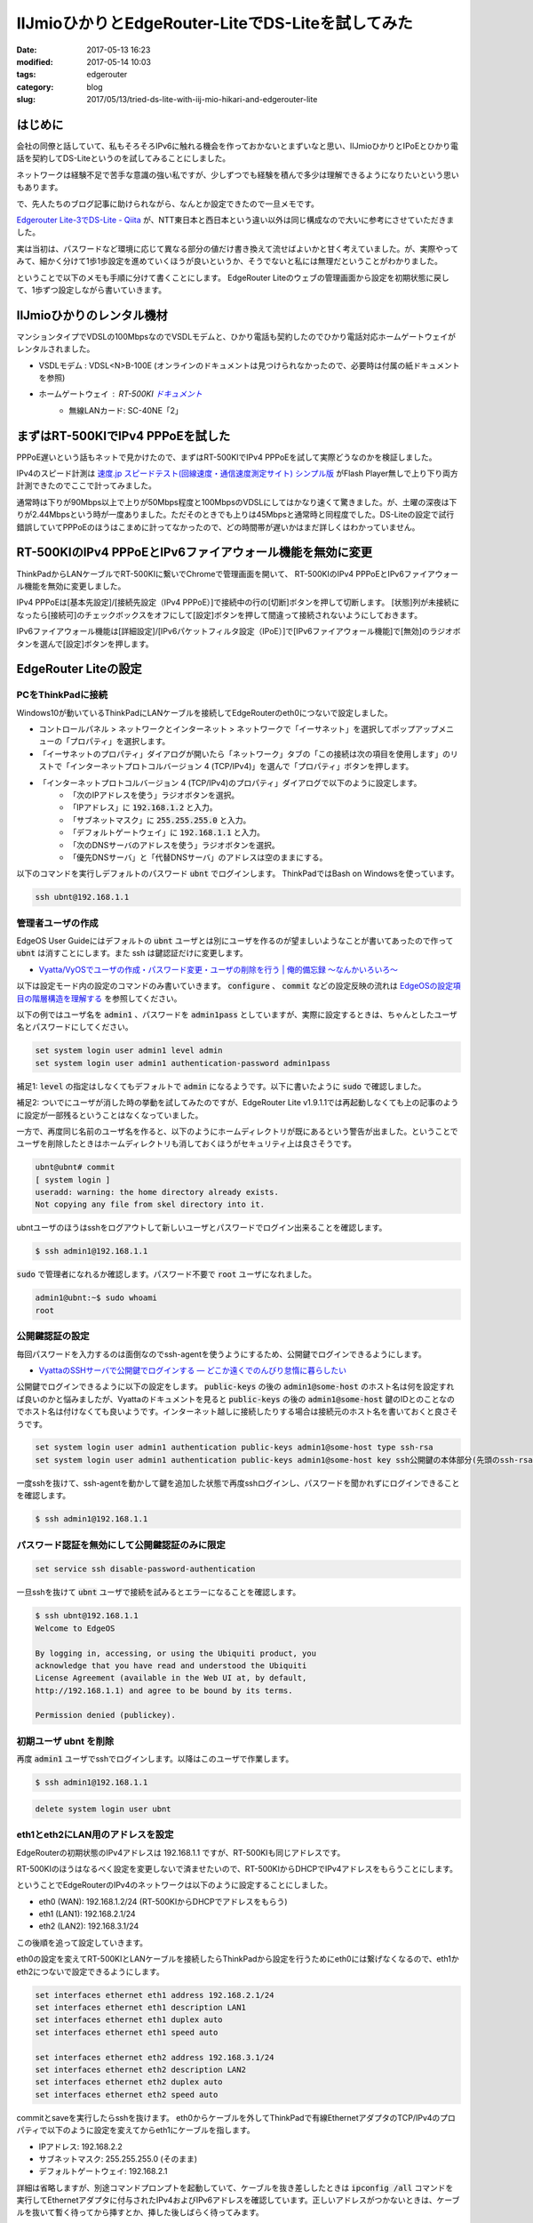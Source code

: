 IIJmioひかりとEdgeRouter-LiteでDS-Liteを試してみた
##################################################

:date: 2017-05-13 16:23
:modified: 2017-05-14 10:03
:tags: edgerouter
:category: blog
:slug: 2017/05/13/tried-ds-lite-with-iij-mio-hikari-and-edgerouter-lite


はじめに
--------

会社の同僚と話していて、私もそろそろIPv6に触れる機会を作っておかないとまずいなと思い、IIJmioひかりとIPoEとひかり電話を契約してDS-Liteというのを試してみることにしました。

ネットワークは経験不足で苦手な意識の強い私ですが、少しずつでも経験を積んで多少は理解できるようになりたいという思いもあります。

で、先人たちのブログ記事に助けられながら、なんとか設定できたので一旦メモです。

`Edgerouter Lite-3でDS-Lite - Qiita <http://qiita.com/haccht/items/17ed2bed628d2fd17bea>`_
が、NTT東日本と西日本という違い以外は同じ構成なので大いに参考にさせていただきました。

実は当初は、パスワードなど環境に応じて異なる部分の値だけ書き換えて流せばよいかと甘く考えていました。が、実際やってみて、細かく分けて1歩1歩設定を進めていくほうが良いというか、そうでないと私には無理だということがわかりました。

ということで以下のメモも手順に分けて書くことにします。
EdgeRouter Liteのウェブの管理画面から設定を初期状態に戻して、1歩ずつ設定しながら書いていきます。

IIJmioひかりのレンタル機材
--------------------------

マンションタイプでVDSLの100MbpsなのでVSDLモデムと、ひかり電話も契約したのでひかり電話対応ホームゲートウェイがレンタルされました。

* VSDLモデム : VDSL<N>B-100E (オンラインのドキュメントは見つけられなかったので、必要時は付属の紙ドキュメントを参照)
* ホームゲートウェイ : RT-500KI `ドキュメント <http://www.ntt-west.co.jp/kiki/download/flets/rt500ki/index.html>`_
    - 無線LANカード: SC-40NE「2」

まずはRT-500KIでIPv4 PPPoEを試した
----------------------------------

PPPoE遅いという話もネットで見かけたので、まずはRT-500KIでIPv4 PPPoEを試して実際どうなのかを検証しました。

IPv4のスピード計測は `速度.jp スピードテスト(回線速度・通信速度測定サイト) シンプル版 <http://zx.sokudo.jp/>`_ がFlash Player無しで上り下り両方計測できたのでここで計ってみました。

通常時は下りが90Mbps以上で上りが50Mbps程度と100MbpsのVDSLにしてはかなり速くて驚きました。が、土曜の深夜は下りが2.44Mbpsという時が一度ありました。ただそのときでも上りは45Mbpsと通常時と同程度でした。DS-Liteの設定で試行錯誤していてPPPoEのほうはこまめに計ってなかったので、どの時間帯が遅いかはまだ詳しくはわかっていません。

RT-500KIのIPv4 PPPoEとIPv6ファイアウォール機能を無効に変更
----------------------------------------------------------

ThinkPadからLANケーブルでRT-500KIに繋いでChromeで管理画面を開いて、
RT-500KIのIPv4 PPPoEとIPv6ファイアウォール機能を無効に変更しました。

IPv4 PPPoEは[基本先設定]/[接続先設定（IPv4 PPPoE）]で接続中の行の[切断]ボタンを押して切断します。
[状態]列が未接続になったら[接続可]のチェックボックスをオフにして[設定]ボタンを押して間違って接続されないようにしておきます。

IPv6ファイアウォール機能は[詳細設定]/[IPv6パケットフィルタ設定（IPoE）]で[IPv6ファイアウォール機能]で[無効]のラジオボタンを選んで[設定]ボタンを押します。

EdgeRouter Liteの設定
---------------------

PCをThinkPadに接続
~~~~~~~~~~~~~~~~~~

Windows10が動いているThinkPadにLANケーブルを接続してEdgeRouterのeth0につないで設定しました。

* コントロールパネル > ネットワークとインターネット > ネットワークで「イーサネット」を選択してポップアップメニューの「プロパティ」を選択します。
* 「イーサネットのプロパティ」ダイアログが開いたら「ネットワーク」タブの「この接続は次の項目を使用します」のリストで「インターネットプロトコルバージョン 4 (TCP/IPv4)」を選んで「プロパティ」ボタンを押します。
* 「インターネットプロトコルバージョン 4 (TCP/IPv4)のプロパティ」ダイアログで以下のように設定します。
    - 「次のIPアドレスを使う」ラジオボタンを選択。
    - 「IPアドレス」に :code:`192.168.1.2` と入力。
    - 「サブネットマスク」に :code:`255.255.255.0` と入力。
    - 「デフォルトゲートウェイ」に :code:`192.168.1.1` と入力。
    - 「次のDNSサーバのアドレスを使う」ラジオボタンを選択。
    - 「優先DNSサーバ」と「代替DNSサーバ」のアドレスは空のままにする。

以下のコマンドを実行しデフォルトのパスワード :code:`ubnt` でログインします。
ThinkPadではBash on Windowsを使っています。

.. code-block:: console

    ssh ubnt@192.168.1.1


管理者ユーザの作成
~~~~~~~~~~~~~~~~~~

EdgeOS User Guideにはデフォルトの :code:`ubnt` ユーザとは別にユーザを作るのが望ましいようなことが書いてあったので作って :code:`ubnt` は消すことにします。また ssh は鍵認証だけに変更します。

* `Vyatta/VyOSでユーザの作成・パスワード変更・ユーザの削除を行う | 俺的備忘録 〜なんかいろいろ〜 <https://orebibou.com/2015/01/vyattavyos%E3%81%A7%E3%83%A6%E3%83%BC%E3%82%B6%E3%81%AE%E4%BD%9C%E6%88%90%E3%83%BB%E5%A4%89%E6%9B%B4%E3%83%BB%E5%89%8A%E9%99%A4%E3%82%92%E8%A1%8C%E3%81%86/>`_

以下は設定モード内の設定のコマンドのみ書いていきます。 :code:`configure` 、 :code:`commit` などの設定反映の流れは
`EdgeOSの設定項目の階層構造を理解する </blog/2017/05/13/understanding-edge-os-config-hierarchy-structure/>`_ を参照してください。

以下の例ではユーザ名を :code:`admin1` 、パスワードを :code:`admin1pass` としていますが、実際に設定するときは、ちゃんとしたユーザ名とパスワードにしてください。

.. code-block:: text

    set system login user admin1 level admin
    set system login user admin1 authentication-password admin1pass

補足1: :code:`level` の指定はしなくてもデフォルトで :code:`admin` になるようです。以下に書いたように :code:`sudo` で確認しました。

補足2: ついでにユーザが消した時の挙動を試してみたのですが、EdgeRouter Lite v1.9.1.1では再起動しなくても上の記事のように設定が一部残るということはなくなっていました。

一方で、再度同じ名前のユーザ名を作ると、以下のようにホームディレクトリが既にあるという警告が出ました。ということでユーザを削除したときはホームディレクトリも消しておくほうがセキュリティ上は良さそうです。

.. code-block:: console

    ubnt@ubnt# commit
    [ system login ]
    useradd: warning: the home directory already exists.
    Not copying any file from skel directory into it.

ubntユーザのほうはsshをログアウトして新しいユーザとパスワードでログイン出来ることを確認します。

.. code-block:: console

    $ ssh admin1@192.168.1.1

:code:`sudo` で管理者になれるか確認します。パスワード不要で :code:`root` ユーザになれました。

.. code-block:: console

    admin1@ubnt:~$ sudo whoami
    root

公開鍵認証の設定
~~~~~~~~~~~~~~~~

毎回パスワードを入力するのは面倒なのでssh-agentを使うようにするため、公開鍵でログインできるようにします。

* `VyattaのSSHサーバで公開鍵でログインする — どこか遠くでのんびり怠惰に暮らしたい <https://misc.mat2uken.net/blog/2013/06/03/vyatta_ssh_use_public_key.html>`_

公開鍵でログインできるように以下の設定をします。 :code:`public-keys` の後の :code:`admin1@some-host` のホスト名は何を設定すれば良いのかと悩みましたが、Vyattaのドキュメントを見ると  :code:`public-keys` の後の :code:`admin1@some-host` 鍵のIDとのことなのでホスト名は付けなくても良いようです。インターネット越しに接続したりする場合は接続元のホスト名を書いておくと良さそうです。

.. code-block:: text

    set system login user admin1 authentication public-keys admin1@some-host type ssh-rsa
    set system login user admin1 authentication public-keys admin1@some-host key ssh公開鍵の本体部分(先頭のssh-rsaと末尾のuser@some-hostのようなコメントを除いた部分)

一度sshを抜けて、ssh-agentを動かして鍵を追加した状態で再度sshログインし、パスワードを聞かれずにログインできることを確認します。

.. code-block:: console

    $ ssh admin1@192.168.1.1

パスワード認証を無効にして公開鍵認証のみに限定
~~~~~~~~~~~~~~~~~~~~~~~~~~~~~~~~~~~~~~~~~~~~~~

.. code-block:: text

    set service ssh disable-password-authentication

一旦sshを抜けて :code:`ubnt` ユーザで接続を試みるとエラーになることを確認します。

.. code-block:: console

    $ ssh ubnt@192.168.1.1
    Welcome to EdgeOS

    By logging in, accessing, or using the Ubiquiti product, you
    acknowledge that you have read and understood the Ubiquiti
    License Agreement (available in the Web UI at, by default,
    http://192.168.1.1) and agree to be bound by its terms.

    Permission denied (publickey).

初期ユーザ ubnt を削除
~~~~~~~~~~~~~~~~~~~~~~

再度 :code:`admin1` ユーザでsshでログインします。以降はこのユーザで作業します。

.. code-block:: console

    $ ssh admin1@192.168.1.1

.. code-block:: text

    delete system login user ubnt

eth1とeth2にLAN用のアドレスを設定
~~~~~~~~~~~~~~~~~~~~~~~~~~~~~~~~~

EdgeRouterの初期状態のIPv4アドレスは 192.168.1.1 ですが、RT-500KIも同じアドレスです。

RT-500KIのほうはなるべく設定を変更しないで済ませたいので、RT-500KIからDHCPでIPv4アドレスをもらうことにします。

ということでEdgeRouterのIPv4のネットワークは以下のように設定することにしました。

* eth0 (WAN):  192.168.1.2/24 (RT-500KIからDHCPでアドレスをもらう)
* eth1 (LAN1): 192.168.2.1/24
* eth2 (LAN2): 192.168.3.1/24

この後順を追って設定していきます。

eth0の設定を変えてRT-500KIとLANケーブルを接続したらThinkPadから設定を行うためにeth0には繋げなくなるので、eth1かeth2につないで設定できるようにします。

.. code-block:: text

    set interfaces ethernet eth1 address 192.168.2.1/24
    set interfaces ethernet eth1 description LAN1
    set interfaces ethernet eth1 duplex auto
    set interfaces ethernet eth1 speed auto

    set interfaces ethernet eth2 address 192.168.3.1/24
    set interfaces ethernet eth2 description LAN2
    set interfaces ethernet eth2 duplex auto
    set interfaces ethernet eth2 speed auto

commitとsaveを実行したらsshを抜けます。
eth0からケーブルを外してThinkPadで有線EthernetアダプタのTCP/IPv4のプロパティで以下のように設定を変えてからeth1にケーブルを指します。

* IPアドレス: 192.168.2.2
* サブネットマスク: 255.255.255.0 (そのまま)
* デフォルトゲートウェイ: 192.168.2.1

詳細は省略しますが、別途コマンドプロンプトを起動していて、ケーブルを抜き差ししたときは :code:`ipconfig /all` コマンドを実行してEthernetアダプタに付与されたIPv4およびIPv6アドレスを確認しています。正しいアドレスがつかないときは、ケーブルを抜いて暫く待ってから挿すとか、挿した後しばらく待ってみます。

eth1のアドレスを指定してsshでログインできることを確認します。

.. code-block:: console

    $ ssh admin1@192.168.2.1

eth0をRT-500KIに繋いでDHCPでIPv4のアドレスをもらう
~~~~~~~~~~~~~~~~~~~~~~~~~~~~~~~~~~~~~~~~~~~~~~~~~~

eth0の静的IPv4アドレスの設定を消してDHCPクライアントを起動します。

.. code-block:: text

    delete interfaces ethernet eth0 address
    set interfaces ethernet eth0 address dhcp
    set interfaces ethernet eth0 duplex auto
    set interfaces ethernet eth0 speed auto
    set interfaces ethernet eth0 description WAN

上記の反映後にeth0をRT-500KIに繋いでDHCPでIPv4のアドレスをもらいます。

操作モードに戻って :code:`ip a` コマンドを実行し、eth0に 192.168.1.x/24 のアドレスが付与されたことを確認します。以下では 192.168.1.2/24 として説明します。

この時点でのpingでの疎通確認は以下の通りでした。

* EdgeRouterから :code:`ping 192.168.1.1` は通る。
* EdgeRouterから :code:`ping 192.168.2.1` は通る。
* EdgeRouterから :code:`ping 192.168.2.2` は通らない。
* ThinkPadから :code:`ping 192.168.2.1` は通る。
* ThinkPadから :code:`ping 192.168.1.2` は通らない。

RT-500KIからeth0にIPv6アドレスをもらう
~~~~~~~~~~~~~~~~~~~~~~~~~~~~~~~~~~~~~~

冒頭に書いたQiitaの記事によると

  今回はひかり電話契約ありなので、HGWからのRAをもとにeth0のIPv6アドレスはautoconfする。
  またDHCPv6-PDによりHGWには/60のprefixが
  割り当てられている。これを/64のprefixに分割してLAN内のIPv6アドレスに利用する。

とのことなので、この通りにします。

実はここは私はまだよくわかってないです。1行ずつ実行して :code:`compare` で確認したところ、1行目を実行すると2行目の内容も反映されていて、3行目を実行すると4行目の内容も反映されていました。これ自体は単に依存関係があるものは自動で設定されることだと思います。

.. code-block:: text

    set interfaces ethernet eth0 ipv6 address autoconf
    set interfaces ethernet eth0 ipv6 dup-addr-detect-transmits 1
    set interfaces ethernet eth0 ipv6 router-advert other-config-flag true
    set interfaces ethernet eth0 ipv6 router-advert send-advert true

ただ、 :code:`commit` した後、別端末でEdgeRouterにsshして操作モードで :code:`ip a` を実行してもIPv4アドレスはついていますが、IPv6アドレスはついていませんでした。

正確に言うと :code:`inet6` で :code:`fe80:` から始まるIPv6アドレスは元からついていましたが、
`IPv6アドレス - Wikipedia <https://ja.wikipedia.org/wiki/IPv6%E3%82%A2%E3%83%89%E3%83%AC%E3%82%B9>`_ によるとこれはリンクローカルアドレスというもので、RT-500KIから付与されるIPv6アドレスではないです。

暫く待って何回か :code:`ip a` を実行してもeth0にIPv6アドレスはつきませんでした。
次項で参照するので :code:`ip a` の結果が表示された端末は閉じずに残しておくか出力結果をテキストエディタなどにコピペしておいてください。

RT-500KIにつないでIPv6アドレスの払い出し状況を確認
~~~~~~~~~~~~~~~~~~~~~~~~~~~~~~~~~~~~~~~~~~~~~~~~~~

ThinkPadからEdgeRouterのeth1に繋いでいたケーブルを外して、有線Ethernetアダプタの設定を以下のようにDHCPクライアントを使うように変えてからRT-500KIに繋ぎました。

    - 「IPアドレスを自動的に取得する」ラジオボタンを選択。
    - 「DNSサーバーのアドレスを自動的に取得する」ラジオボタンを選択。

Chromeで管理画面を開いて[情報]/[DHCPv6サーバ払い出し状況]を確認し、画面下部の一覧にMACアドレスがEdgeRouterのeth0のMACアドレスと一致する行が1行あり、他には行がない状態でした。

IPv6プレフィクスは :code:`2409:` で始まる値がついていて最後は :code:`/60` になっていました。

IPv6プレフィックスの値は次項で参照するので管理画面のウィンドウを閉じずに残しておくか、値をテキストエディタなどにコピペしておいてください。

確認が終わったら、RT-500KIからケーブルを抜いて、再度有線EthernetアダプタをEdgeRouterのeth1に繋ぐための静的アドレス設定に戻してからeth1に挿します。

この設定変更を抜き差しするたびに行うのは面倒なので、次項でeth1とeth2にDHCP設定を行います。

EdgeRouterでeth1とeth2に対してIPv4のDHCPサーバを動かす
~~~~~~~~~~~~~~~~~~~~~~~~~~~~~~~~~~~~~~~~~~~~~~~~~~~~~~

補足: この手順は実際は最後に実行したのですが、話の流れ上ここに書いておくことにしました。
振り返ってみて考えると「eth1とeth2にLAN用のアドレスを設定」の直後に実行するのが良さそうです。

冒頭のQiitaの記事からはアドレスの範囲を好みで変更して設定してみました。

.. code-block:: text

    set service dhcp-server shared-network-name LAN1 subnet 192.168.2.0/24 default-router 192.168.2.1
    set service dhcp-server shared-network-name LAN1 subnet 192.168.2.0/24 dns-server 192.168.2.1
    set service dhcp-server shared-network-name LAN1 subnet 192.168.2.0/24 lease 86400
    set service dhcp-server shared-network-name LAN1 subnet 192.168.2.0/24 start 192.168.2.2 stop 192.168.2.99

    set service dhcp-server shared-network-name LAN2 subnet 192.168.3.0/24 default-router 192.168.3.1
    set service dhcp-server shared-network-name LAN2 subnet 192.168.3.0/24 dns-server 192.168.3.1
    set service dhcp-server shared-network-name LAN2 subnet 192.168.3.0/24 lease 86400
    set service dhcp-server shared-network-name LAN2 subnet 192.168.3.0/24 start 192.168.3.2 stop 192.168.3.99

ThinkPadからEdgeRouterのeth1に繋いでいたケーブルを外して、有線Ethernetアダプタの設定を以下のようにDHCPクライアントを使うように変えてから、再度EdgeRouterのeth1に挿してIPv4のアドレスが付与され :code:`ssh admin1@192.168.2.1` で接続できることを確認しました。

    - 「IPアドレスを自動的に取得する」ラジオボタンを選択。
    - 「DNSサーバーのアドレスを自動的に取得する」ラジオボタンを選択。

再度EdgeRouterでip aで確認するとeth0にIPv6アドレスがついてました
~~~~~~~~~~~~~~~~~~~~~~~~~~~~~~~~~~~~~~~~~~~~~~~~~~~~~~~~~~~~~~~~

ご飯食べて続きをやろうとThinkPadからケーブルをeth1に繋いでsshで入って :code:`ip a` を実行するとeth0に先ほどRT-500KIの管理画面で確認したIPv6プレフィクスの :code:`/60` を :code:`/64` に変えたアドレスが付与されていました。どれぐらいの時間で付与されたのかはちょっとわかりません。

確認するため

.. code-block:: text

    delete interfaces ethernet eth0 ipv6

で設定を一旦消した後、操作モードで

.. code-block:: console

    admin1@ubnt:~$ ip del eth0のIPv6アドレス/64 dev eth 0

でIPv6アドレスを消してから、再度設定を入れてみました。ちゃんと計っていませんが10～15分で :code:`2409:` で始まるIPv6アドレスが付与されたようです。

操作モードで :code:`ping6` コマンドで :code:`www.iij.ad.jp` にアクセスしてみると通りました。

.. code-block:: console

    admin1@ubnt:~$ ping6 www.iij.ad.jp
    PING www.iij.ad.jp(www.iij.ad.jp) 56 data bytes
    64 bytes from www.iij.ad.jp: icmp_seq=1 ttl=52 time=15.4 ms
    64 bytes from www.iij.ad.jp: icmp_seq=2 ttl=52 time=14.0 ms
    64 bytes from www.iij.ad.jp: icmp_seq=3 ttl=52 time=14.1 ms
    ^C
    --- www.iij.ad.jp ping statistics ---
    3 packets transmitted, 3 received, 0% packet loss, time 2003ms
    rtt min/avg/max/mdev = 14.039/14.546/15.492/0.683 ms

試しにThinkPadからも :code:`ping6 www.iij.ad.jp` を実行してみたら、数秒固まった後、通るようになりました。あれおかしいな、まだ通らないはずと思ったのですがtimeを見ると124~127 msと1桁多い時間がかかっていました。ThinkPadのWi-Fiを無効にしてから再度試すと今度は通らなくなりました。話がややこしくなるのでWi-Fiなど関係のない通信は切っておいたほうが良さそうです。

DHCPv6-PDでeth1とeth2にIPv6アドレスを付与
~~~~~~~~~~~~~~~~~~~~~~~~~~~~~~~~~~~~~~~~~

以下の設定を追加してDHCPv6-PDというのでeth1とeth2にIPv6アドレスを付与します。

DHCPv6-PDは初耳だったのでググって見つけた
`書いて覚えるDHCPv6-PD - SSSSLIDE <http://sssslide.com/speakerdeck.com/jitomesky/shu-itejue-erudhcpv6-pd>`_
を眺めてみました。

.. code-block:: text

    set interfaces ethernet eth0 dhcpv6-pd pd 0 interface eth1 host-address '::1'
    set interfaces ethernet eth0 dhcpv6-pd pd 0 interface eth1 prefix-id ':1'
    set interfaces ethernet eth0 dhcpv6-pd pd 0 interface eth1 service slaac
    set interfaces ethernet eth0 dhcpv6-pd pd 0 interface eth2 host-address '::1'
    set interfaces ethernet eth0 dhcpv6-pd pd 0 interface eth2 prefix-id ':2'
    set interfaces ethernet eth0 dhcpv6-pd pd 0 interface eth2 service slaac
    set interfaces ethernet eth0 dhcpv6-pd pd 0 prefix-length /60
    set interfaces ethernet eth0 dhcpv6-pd rapid-commit enable

実行後、操作モードで :code:`ip a` で確認すると eth1とeth2に :code:`2409:` で始めるIPv6アドレスが付与されていました。

ThinkPadからIPv6でインターネットに通信できることを確認
~~~~~~~~~~~~~~~~~~~~~~~~~~~~~~~~~~~~~~~~~~~~~~~~~~~~~~

またThinkPadで :code:`ip a` を実行すると有線Ethernetアダプタのeth0に :code:`2409:` で始まるIPv4アドレスが2つ付いていました。1つは :code:`/64` でもう1つは :code:`/128` になっていました。コマンドプロンプトで :code:`ipconfig /all` でも確認すると、こちらは :code:`/64` などが無いアドレスのみで表示されていて :code:`/64` のアドレスのほうは "IPv6 Address" というラベル、 :code:`/128` のアドレスのほうは "Temporary IPv6 Address" というラベルになっていました。 

この状態でChromeで http://www.iij.ad.jp にアクセスしてみると画面上部に "CONNECTED via IPv6" という表示が出ました！

一方、IPv6に未対応のサイトにアクセスしようとしても表示されない状態であることを確認しました。


ファイアウォール設定
~~~~~~~~~~~~~~~~~~~~

ファイアウォール無しでインターネットに長時間繋いでおくのは怖いので、ここでファイアウォールを設定します。今回の手順をマスターして確実に繋げられるようになったら、先にファイアウォールの設定をしてからインターネットに繋ぐようにするほうがよいと思います。

`設定例 ＞ Firewall ＞ 基本設定 - EdgeOS 日本語Wiki [非公式] <http://edge-os.net/wiki/view/%E8%A8%AD%E5%AE%9A%E4%BE%8B_%EF%BC%9E_Firewall_%EF%BC%9E_%E5%9F%BA%E6%9C%AC%E8%A8%AD%E5%AE%9A>`_ も参考にしつつ、冒頭に上げたQiitaの記事の設定をそのまま頂きました。

.. code-block:: text

    set firewall ipv6-name WANv6_IN default-action drop
    set firewall ipv6-name WANv6_IN description 'WAN to LAN'
    set firewall ipv6-name WANv6_IN enable-default-log
    set firewall ipv6-name WANv6_IN rule 10 action accept
    set firewall ipv6-name WANv6_IN rule 10 description 'Allow established/related'
    set firewall ipv6-name WANv6_IN rule 10 state established enable
    set firewall ipv6-name WANv6_IN rule 10 state related enable
    set firewall ipv6-name WANv6_IN rule 20 action drop
    set firewall ipv6-name WANv6_IN rule 20 description 'Drop invalid state'
    set firewall ipv6-name WANv6_IN rule 20 state invalid enable
    set firewall ipv6-name WANv6_IN rule 30 action accept
    set firewall ipv6-name WANv6_IN rule 30 description 'Allow IPv6 ICMP'
    set firewall ipv6-name WANv6_IN rule 30 protocol ipv6-icmp
    set firewall ipv6-name WANv6_LOCAL default-action drop
    set firewall ipv6-name WANv6_LOCAL description 'WAN to Router'
    set firewall ipv6-name WANv6_LOCAL enable-default-log
    set firewall ipv6-name WANv6_LOCAL rule 10 action accept
    set firewall ipv6-name WANv6_LOCAL rule 10 description 'Allow established/related'
    set firewall ipv6-name WANv6_LOCAL rule 10 state established enable
    set firewall ipv6-name WANv6_LOCAL rule 10 state related enable
    set firewall ipv6-name WANv6_LOCAL rule 20 action drop
    set firewall ipv6-name WANv6_LOCAL rule 20 description 'Drop invalid state'
    set firewall ipv6-name WANv6_LOCAL rule 20 state invalid enable
    set firewall ipv6-name WANv6_LOCAL rule 30 action accept
    set firewall ipv6-name WANv6_LOCAL rule 30 description 'Allow IPv6 ICMP'
    set firewall ipv6-name WANv6_LOCAL rule 30 protocol ipv6-icmp
    set firewall ipv6-name WANv6_LOCAL rule 40 action accept
    set firewall ipv6-name WANv6_LOCAL rule 40 description 'Allow DHCPv6'
    set firewall ipv6-name WANv6_LOCAL rule 40 destination port 546
    set firewall ipv6-name WANv6_LOCAL rule 40 protocol udp
    set firewall ipv6-name WANv6_LOCAL rule 40 source port 547
    set firewall ipv6-name WANv6_LOCAL rule 50 action accept
    set firewall ipv6-name WANv6_LOCAL rule 50 description 'Allow DS-Lite'
    set firewall ipv6-name WANv6_LOCAL rule 50 protocol ipip

    set firewall name WAN_IN default-action drop
    set firewall name WAN_IN description 'WAN to LAN'
    set firewall name WAN_IN rule 10 action accept
    set firewall name WAN_IN rule 10 description 'Allow established/related'
    set firewall name WAN_IN rule 10 state established enable
    set firewall name WAN_IN rule 10 state related enable
    set firewall name WAN_IN rule 20 action drop
    set firewall name WAN_IN rule 20 description 'Drop invalid state'
    set firewall name WAN_IN rule 20 state invalid enable
    set firewall name WAN_LOCAL default-action drop
    set firewall name WAN_LOCAL description 'WAN to Router'
    set firewall name WAN_LOCAL rule 10 action accept
    set firewall name WAN_LOCAL rule 10 description 'Allow established/related'
    set firewall name WAN_LOCAL rule 10 state established enable
    set firewall name WAN_LOCAL rule 10 state related enable
    set firewall name WAN_LOCAL rule 20 action drop
    set firewall name WAN_LOCAL rule 20 description 'Drop invalid state'
    set firewall name WAN_LOCAL rule 20 state invalid enable

    set interfaces ethernet eth0 firewall in ipv6-name WANv6_IN
    set interfaces ethernet eth0 firewall in name WAN_IN
    set interfaces ethernet eth0 firewall local ipv6-name WANv6_LOCAL
    set interfaces ethernet eth0 firewall local name WAN_LOCAL

この設定を入れた状態でEdgeRouterとThinkPadから :code:`ping6 www.iij.ad.jp` が引き続き通ることを確認しました。
本来はインターネット上からアクセスしてファイアウォールに弾かれることを確認すべきですが、他にIPv6でアクセスできる環境を今持ってないので省略しました。

DS-Liteの設定をしてIPv6未対応のサイトにアクセス
~~~~~~~~~~~~~~~~~~~~~~~~~~~~~~~~~~~~~~~~~~~~~~~

DS-Liteについては
`Vyatta改めVyOSでDS-Liteを使う(IIJmio+フレッツIPoE) — どこか遠くでのんびり怠惰に暮らしたい <https://misc.mat2uken.net/blog/2014/12/19/using_dslite_with_iijmio.html>`_
と
`てくろぐ: DS-LiteでIPv4してみませんか？ <http://techlog.iij.ad.jp/archives/1254>`_
を眺めました。

ここも冒頭の記事の設定をほぼそのまま頂きました。

remote-ip のアドレスはNTT東日本と西日本で違うということで
`YAMAHA NVR500 <http://www.mfeed.ad.jp/transix/ds-lite/contents/yamaha_nvr500.html>`_
を見て西日本のほうの1つめのアドレスを指定しました。この情報は事前に同僚に教わっていました。自力では解決できなかったこと間違いなし！感謝です！

.. code-block:: text

    set interfaces ipv6-tunnel v6tun0 encapsulation ipip6
    set interfaces ipv6-tunnel v6tun0 firewall in name WAN_IN
    set interfaces ipv6-tunnel v6tun0 local-ip 【eth0に付与されたIPv6アドレスを/64無しで指定】
    set interfaces ipv6-tunnel v6tun0 mtu 1500
    set interfaces ipv6-tunnel v6tun0 multicast disable
    set interfaces ipv6-tunnel v6tun0 remote-ip '2404:8e01::feed:100'
    set interfaces ipv6-tunnel v6tun0 ttl 64

    set protocols static interface-route 0.0.0.0/0 next-hop-interface v6tun0

これでThinkPadでChromeでIPv6未対応のサイトにアクセスしても表示できました！

補足: ちょっと気になったのは :code:`ipv6-tunnel` はVyattaやVyOSのドキュメントでは見当たらずそちらでは :code:`tunnel` になっていました。最初試行錯誤してたときに :code:`tunnel` も試してみたのですが :code:`local-ip` や :code:`remote-ip` にIPv6を指定して実行すると、コマンド実行時か :code:`commit` 実行時かは忘れましたが、 【指定したアドレス】 is not valid type of ipv4というエラーになりました。

ということでipv6-tunnelはEdgeOSがVyattaからフォークした後独自に拡張した部分なのかもしれません。ググってはみたんですが特に情報が見つけられていません。

DNSフォワーディングの設定追加
~~~~~~~~~~~~~~~~~~~~~~~~~~~~~

2017-05-14 追記。一晩たって再度試してみるとEdgeRouterからは :code:`ping6 www.iij.ad.jp` で接続できますが、ThinkPadからは出来ないという状態になっていました。

冒頭のQiitaの記事で行っていたdns forwardingの設定を入れれば解決しました。

.. code-block:: text

    set service dns forwarding cache-size 150
    set service dns forwarding listen-on eth1
    set service dns forwarding listen-on eth2
    set service dns forwarding name-server 192.168.1.1

DNSサーバのアドレスですが、最初試行錯誤してた時は :code:`192.168.1.1` ではなくIIJmioひかりのプライマリDNSのIPv6とセカンダリDNSのアドレスを指定していました。

.. code-block:: text

    set service dns forwarding name-server 【IIJmioひかりのプライマリDNSのIPv6アドレス】
    set service dns forwarding name-server 【IIJmioひかりのセカンダリDNSのIPv6アドレス】

IIJmioひかりの「サービス詳細情報」ページ (ホーム > 設定と利用 > サービス詳細情報 > IIJmioひかり、要ログイン）の
「インターネット（IPv6 PPPoE）接続で接続する場合」の項に載っていました。
IPv6 PPPoEを使っているわけではないですが、DNSサーバは共通で行けました。

ですが、なるべくなら自動で取得してほしいので、RT-500KIに任せるように 192.168.1.1 に変えてみたらそれでも動いたので、今は上記の設定にしています。

スピードテスト
--------------

`IIJmioのIPv6スピードテスト <http://speedtest6.iijmio.jp>`_ で試しました。Flash Playerが必要なので、Chromeで chrome://settings/content にアクセスしてFlashの[例外を管理]ボタンを押して http://speedtest6.iijmio.jp を許可で追加しておきます。
何回か時間を変えて計測してみると 93 Mbps ぐらいでした。

`光回線でどのくらい速度が出ているか測定したい。 | 会員サポート ＞ Q&A（よくあるご質問） : @nifty <http://qa.nifty.com/cs/catalog/faq_nqa/qid_10463/1.htm>`_ の「NTT西日本」の「IPv6接続の場合」から辿って大阪のサーバで測定できるフレッツ速度測定サイト http://osaka.spee.flets-west.jp でも計ってみました。こちらも下り の「NTT西日本」の「IPv6接続の場合」から辿って大阪のサーバで測定できるフレッツ速度測定サイト http://osaka.spee.flets-west.jp でも計ってみました。こちらも下り91 Mbpsとだいたい90ちょっとでした。

おわりに
--------

動いている設定の紹介記事を読みつつも、私がよくわかっていない状態で1歩1歩試行錯誤しながらだったのでほぼ丸一日かかってしまいましたが、無事DS-Liteを試すことが出来ました！
実際に動かしてみることで、少しずつですが理解が深まってきた気がします。

冒頭のQiitaの記事では pppoe も併用していたり、
`EdgeMAX – Ubiquiti Networks Support and Help Center <https://help.ubnt.com/hc/en-us/categories/200321064-EdgeMAX>`_ の設定事例集でもWANを複数指定してロードバランシングしたりフェールオーバーもできるようなので、そのへんもおいおいやっていきたいです。
